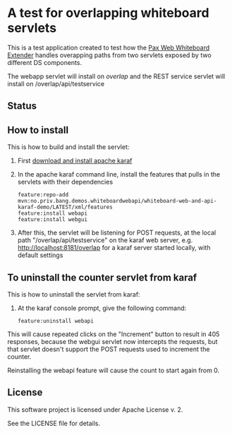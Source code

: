* A test for overlapping whiteboard servlets

This is a test application created to test how the [[http://ops4j.github.io/pax/web/SNAPSHOT/User-Guide.html#whiteboard-extender][Pax Web Whiteboard Extender]] handles overapping paths from two servlets exposed by two different DS components.

The webapp servlet will install on /overlap/ and the REST service servlet will install on /overlap/api/testservice

** Status

[[https://github.com/steinarb/whiteboard-web-and-api-karaf-demo/actions/workflows/whiteboard-web-and-api-karaf-demo-maven-ci-build.yml][file:https://github.com/steinarb/whiteboard-web-and-api-karaf-demo/actions/workflows/whiteboard-web-and-api-karaf-demo-maven-ci-build.yml/badge.svg]]
[[https://coveralls.io/github/steinarb/whiteboard-web-and-api-karaf-demo][https://coveralls.io/repos/github/steinarb/whiteboard-web-and-api-karaf-demo/badge.svg]]
[[https://sonarcloud.io/summary/new_code?id=steinarb_whiteboard-web-and-api-karaf-demo][file:https://sonarcloud.io/api/project_badges/measure?project=steinarb_whiteboard-web-and-api-karaf-demo&metric=alert_status#.svg]]
[[https://maven-badges.herokuapp.com/maven-central/no.priv.bang.demos.whiteboardwebapi/whiteboard-web-and-api-karaf-demo][file:https://maven-badges.herokuapp.com/maven-central/no.priv.bang.demos.whiteboardwebapi/whiteboard-web-and-api-karaf-demo/badge.svg]]

[[https://sonarcloud.io/summary/new_code?id=steinarb_whiteboard-web-and-api-karaf-demo][file:https://sonarcloud.io/images/project_badges/sonarcloud-white.svg]]

[[https://sonarcloud.io/summary/new_code?id=steinarb_whiteboard-web-and-api-karaf-demo][file:https://sonarcloud.io/api/project_badges/measure?project=steinarb_whiteboard-web-and-api-karaf-demo&metric=sqale_index#.svg]]
[[https://sonarcloud.io/summary/new_code?id=steinarb_whiteboard-web-and-api-karaf-demo][file:https://sonarcloud.io/api/project_badges/measure?project=steinarb_whiteboard-web-and-api-karaf-demo&metric=coverage#.svg]]
[[https://sonarcloud.io/summary/new_code?id=steinarb_whiteboard-web-and-api-karaf-demo][file:https://sonarcloud.io/api/project_badges/measure?project=steinarb_whiteboard-web-and-api-karaf-demo&metric=ncloc#.svg]]
[[https://sonarcloud.io/summary/new_code?id=steinarb_whiteboard-web-and-api-karaf-demo][file:https://sonarcloud.io/api/project_badges/measure?project=steinarb_whiteboard-web-and-api-karaf-demo&metric=code_smells#.svg]]
[[https://sonarcloud.io/summary/new_code?id=steinarb_whiteboard-web-and-api-karaf-demo][file:https://sonarcloud.io/api/project_badges/measure?project=steinarb_whiteboard-web-and-api-karaf-demo&metric=sqale_rating#.svg]]
[[https://sonarcloud.io/summary/new_code?id=steinarb_whiteboard-web-and-api-karaf-demo][file:https://sonarcloud.io/api/project_badges/measure?project=steinarb_whiteboard-web-and-api-karaf-demo&metric=security_rating#.svg]]
[[https://sonarcloud.io/summary/new_code?id=steinarb_whiteboard-web-and-api-karaf-demo][file:https://sonarcloud.io/api/project_badges/measure?project=steinarb_whiteboard-web-and-api-karaf-demo&metric=bugs#.svg]]
[[https://sonarcloud.io/summary/new_code?id=steinarb_whiteboard-web-and-api-karaf-demo][file:https://sonarcloud.io/api/project_badges/measure?project=steinarb_whiteboard-web-and-api-karaf-demo&metric=vulnerabilities#.svg]]
[[https://sonarcloud.io/summary/new_code?id=steinarb_whiteboard-web-and-api-karaf-demo][file:https://sonarcloud.io/api/project_badges/measure?project=steinarb_whiteboard-web-and-api-karaf-demo&metric=duplicated_lines_density#.svg]]
[[https://sonarcloud.io/summary/new_code?id=steinarb_whiteboard-web-and-api-karaf-demo][file:https://sonarcloud.io/api/project_badges/measure?project=steinarb_whiteboard-web-and-api-karaf-demo&metric=reliability_rating#.svg]]
** How to install

This is how to build and install the servlet:
 1. First [[https://karaf.apache.org/manual/latest/quick-start.html#_quick_start][download and install apache karaf]]
 2. In the apache karaf command line, install the features that pulls in the servlets with their dependencies
    #+BEGIN_EXAMPLE
      feature:repo-add mvn:no.priv.bang.demos.whiteboardwebapi/whiteboard-web-and-api-karaf-demo/LATEST/xml/features
      feature:install webapi
      feature:install webgui
    #+END_EXAMPLE
 3. After this, the servlet will be listening for POST requests, at the local path "/overlap/api/testservice" on the karaf web server, e.g. http://localhost:8181/overlap for a karaf server started locally, with default settings

** To uninstall the counter servlet from karaf

This is how to uninstall the servlet from karaf:
 1. At the karaf console prompt, give the following command:
    #+BEGIN_EXAMPLE
      feature:uninstall webapi
    #+END_EXAMPLE

This will cause repeated clicks on the "Increment" button to result in 405 responses, because the webgui servlet now intercepts the requests, but that servlet doesn't support the POST requests used to increment the counter.

Reinstalling the webapi feature will cause the count to start again from 0.

** License

This software project is licensed under Apache License v. 2.

See the LICENSE file for details.
